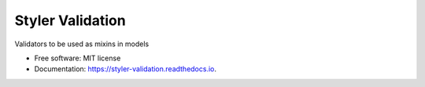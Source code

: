 =================
Styler Validation
=================


.. image:: https://img.shields.io/pypi/v/styler_validation.svg
        :target: https://pypi.python.org/pypi/styler_validation

.. image:: https://img.shields.io/travis/brunotoshio/styler_validation.svg
        :target: https://travis-ci.com/brunotoshio/styler_validation

.. image:: https://readthedocs.org/projects/styler-validation/badge/?version=latest
        :target: https://styler-validation.readthedocs.io/en/latest/?badge=latest
        :alt: Documentation Status


Validators to be used as mixins in models


* Free software: MIT license
* Documentation: https://styler-validation.readthedocs.io.
